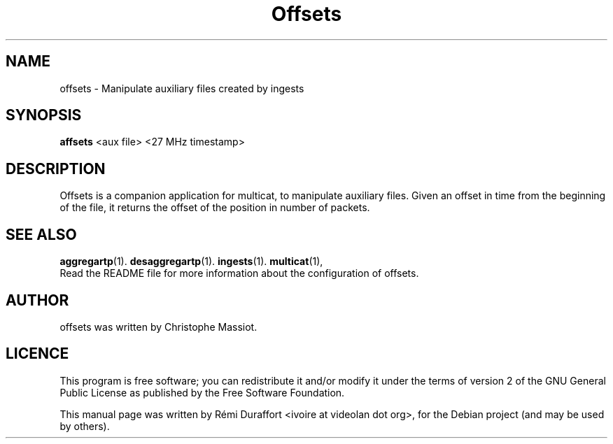 .TH Offsets "1" "August 23, 2010" "Multicat 1.0"
.SH NAME
offsets \- Manipulate auxiliary files created by ingests
.SH SYNOPSIS
.B affsets
<aux file> <27 MHz timestamp>
.SH DESCRIPTION
Offsets is a companion application for multicat, to manipulate auxiliary files.
Given an offset in time from the beginning of the file, it returns the offset
of the position in number of packets.
.SH SEE ALSO
.BR aggregartp (1).
.BR desaggregartp (1).
.BR ingests (1).
.BR multicat (1),
.br
Read the README file for more information about the configuration of offsets.
.SH AUTHOR
offsets was written by Christophe Massiot.
.SH LICENCE
This program is free software; you can redistribute it and/or modify it under the terms of
version 2 of the GNU General Public License as published by the Free Software Foundation.
.PP
This manual page was written by Rémi Duraffort <ivoire at videolan dot org>,
for the Debian project (and may be used by others).
